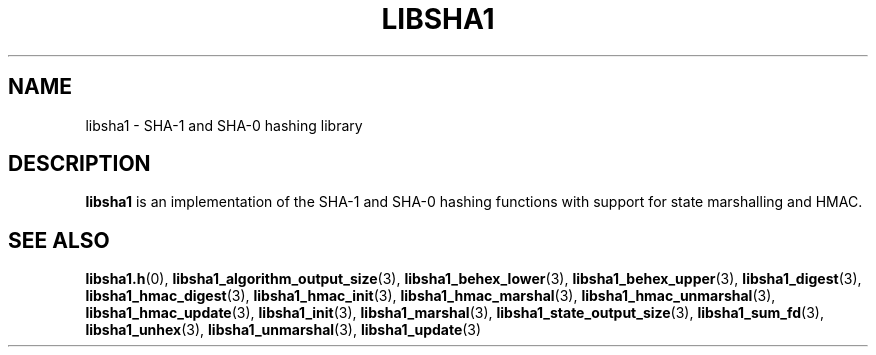 .TH LIBSHA1 7 2022-07-07 libsha1
.SH NAME
libsha1 \- SHA-1 and SHA-0 hashing library
.SH DESCRIPTION
.B libsha1
is an implementation of the SHA-1 and SHA-0 hashing functions
with support for state marshalling and HMAC.
.SH SEE ALSO
.BR libsha1.h (0),
.BR libsha1_algorithm_output_size (3),
.BR libsha1_behex_lower (3),
.BR libsha1_behex_upper (3),
.BR libsha1_digest (3),
.BR libsha1_hmac_digest (3),
.BR libsha1_hmac_init (3),
.BR libsha1_hmac_marshal (3),
.BR libsha1_hmac_unmarshal (3),
.BR libsha1_hmac_update (3),
.BR libsha1_init (3),
.BR libsha1_marshal (3),
.BR libsha1_state_output_size (3),
.BR libsha1_sum_fd (3),
.BR libsha1_unhex (3),
.BR libsha1_unmarshal (3),
.BR libsha1_update (3)
